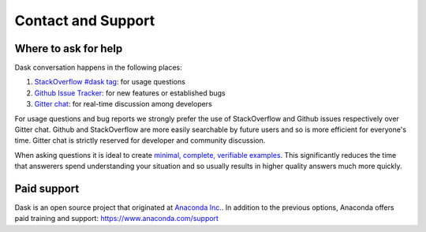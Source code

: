 Contact and Support
===================

Where to ask for help
---------------------

Dask conversation happens in the following places:

1.  `StackOverflow #dask tag`_: for usage questions
2.  `Github Issue Tracker`_: for new features or established bugs
3.  `Gitter chat`_: for real-time discussion among developers

For usage questions and bug reports we strongly prefer the use of StackOverflow
and Github issues respectively over Gitter chat.  Github and StackOverflow are
more easily searchable by future users and so is more efficient for everyone's
time.  Gitter chat is strictly reserved for developer and community discussion.

When asking questions it is ideal to create `minimal, complete, verifiable
examples <https://stackoverflow.com/help/mcve>`_.  This significantly reduces
the time that answerers spend understanding your situation and so usually
results in higher quality answers much more quickly.

.. _`StackOverflow #dask tag`: http://stackoverflow.com/questions/tagged/dask
.. _`Github Issue Tracker`: https://github.com/dask/dask/issues/
.. _`Gitter chat`: https://gitter.im/dask/dask


Paid support
------------

Dask is an open source project that originated at `Anaconda Inc.
<https://www.anaconda.com/>`_.  In addition to the previous options, Anaconda
offers paid training and support:  `<https://www.anaconda.com/support>`_
